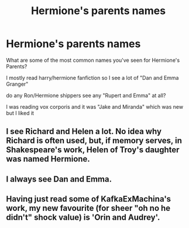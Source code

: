 #+TITLE: Hermione's parents names

* Hermione's parents names
:PROPERTIES:
:Score: 1
:DateUnix: 1500527261.0
:DateShort: 2017-Jul-20
:END:
What are some of the most common names you've seen for Hermione's Parents?

I mostly read harry/hermione fanfiction so I see a lot of "Dan and Emma Granger"

do any Ron/Hermione shippers see any "Rupert and Emma" at all?

I was reading vox corporis and it was "Jake and Miranda" which was new but I liked it


** I see Richard and Helen a lot. No idea why Richard is often used, but, if memory serves, in Shakespeare's work, Helen of Troy's daughter was named Hermione.
:PROPERTIES:
:Score: 9
:DateUnix: 1500532223.0
:DateShort: 2017-Jul-20
:END:


** I always see Dan and Emma.
:PROPERTIES:
:Score: 3
:DateUnix: 1500610397.0
:DateShort: 2017-Jul-21
:END:


** Having just read some of KafkaExMachina's work, my new favourite (for sheer "oh no he didn't" shock value) is 'Orin and Audrey'.
:PROPERTIES:
:Author: aldonius
:Score: 2
:DateUnix: 1501174390.0
:DateShort: 2017-Jul-27
:END:
